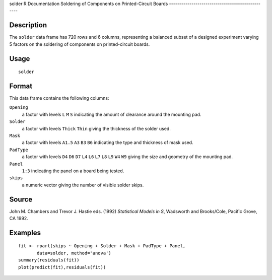 solder
R Documentation
Soldering of Components on Printed-Circuit Boards
-------------------------------------------------

Description
~~~~~~~~~~~

The ``solder`` data frame has 720 rows and 6 columns, representing
a balanced subset of a designed experiment varying 5 factors on the
soldering of components on printed-circuit boards.

Usage
~~~~~

::

    solder

Format
~~~~~~

This data frame contains the following columns:

``Opening``
    a factor with levels ``L`` ``M`` ``S`` indicating the amount of
    clearance around the mounting pad.

``Solder``
    a factor with levels ``Thick`` ``Thin`` giving the thickness of the
    solder used.

``Mask``
    a factor with levels ``A1.5`` ``A3`` ``B3`` ``B6`` indicating the
    type and thickness of mask used.

``PadType``
    a factor with levels ``D4`` ``D6`` ``D7`` ``L4`` ``L6`` ``L7``
    ``L8`` ``L9`` ``W4`` ``W9`` giving the size and geometry of the
    mounting pad.

``Panel``
    ``1:3`` indicating the panel on a board being tested.

``skips``
    a numeric vector giving the number of visible solder skips.


Source
~~~~~~

John M. Chambers and Trevor J. Hastie eds. (1992)
*Statistical Models in S*, Wadsworth and Brooks/Cole, Pacific
Grove, CA 1992.

Examples
~~~~~~~~

::

    fit <- rpart(skips ~ Opening + Solder + Mask + PadType + Panel,
           data=solder, method='anova')
    summary(residuals(fit))
    plot(predict(fit),residuals(fit))


